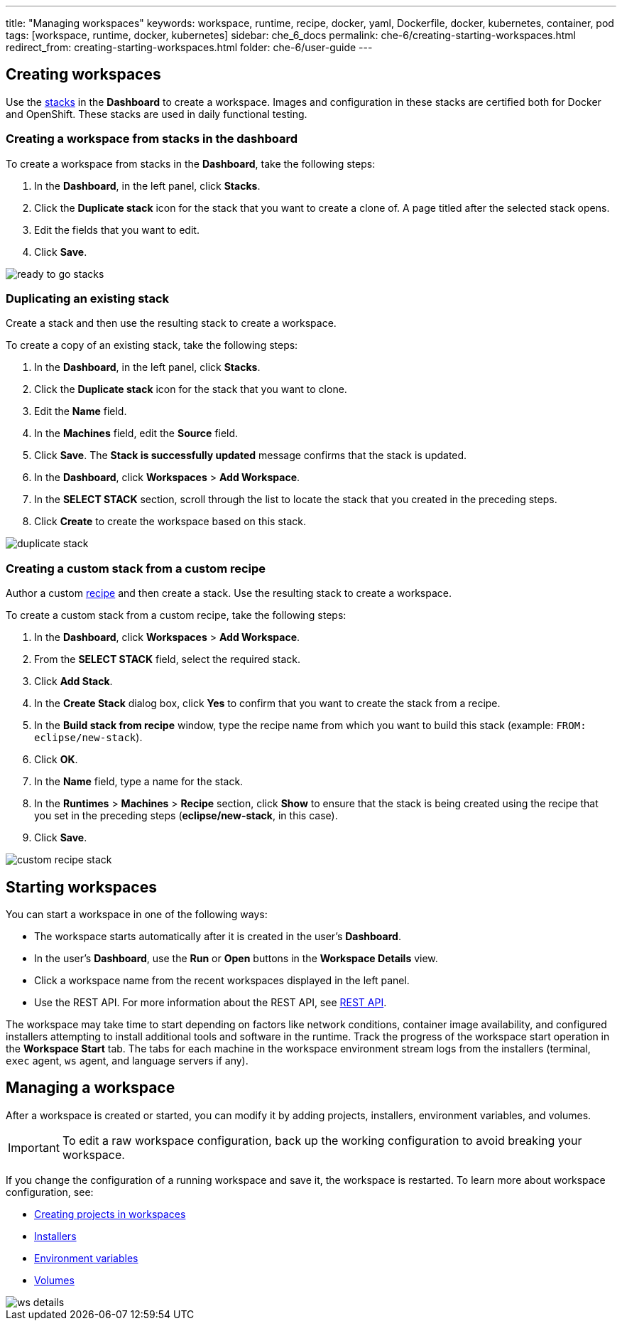 ---
title: "Managing workspaces"
keywords: workspace, runtime, recipe, docker, yaml, Dockerfile, docker, kubernetes, container, pod
tags: [workspace, runtime, docker, kubernetes]
sidebar: che_6_docs
permalink: che-6/creating-starting-workspaces.html
redirect_from: creating-starting-workspaces.html
folder: che-6/user-guide
---


[id="creating-workspaces"]
== Creating workspaces

Use the link:stacks.html[stacks] in the *Dashboard* to create a workspace. Images and configuration in these stacks are certified both for Docker and OpenShift. These stacks are used in daily functional testing.

=== Creating a workspace from stacks in the dashboard

To create a workspace from stacks in the *Dashboard*, take the following steps:

. In the *Dashboard*, in the left panel, click *Stacks*.

. Click the *Duplicate stack* icon for the stack that you want to create a clone of. A page titled after the selected stack opens.

. Edit the fields that you want to edit.

. Click *Save*.

image::workspaces/ready_to_go_stacks.gif[]

=== Duplicating an existing stack

Create a stack and then use the resulting stack to create a workspace.

To create a copy of an existing stack, take the following steps:

. In the *Dashboard*, in the left panel, click *Stacks*.

. Click the *Duplicate stack* icon for the stack that you want to clone.

. Edit the *Name* field.

. In the *Machines* field, edit the *Source* field.

. Click *Save*. The *Stack is successfully updated* message confirms that the stack is updated.

. In the *Dashboard*, click *Workspaces* > *Add Workspace*.

. In the *SELECT STACK* section, scroll through the list to locate the stack that you created in the preceding steps. 

. Click *Create* to create the workspace based on this stack.

image::workspaces/duplicate_stack.gif[]

=== Creating a custom stack from a custom recipe

Author a custom link:recipes.html[recipe] and then create a stack. Use the resulting stack to create a workspace.

To create a custom stack from a custom recipe, take the following steps:

. In the *Dashboard*, click *Workspaces* > *Add Workspace*.

. From the *SELECT STACK* field, select the required stack.

. Click *Add Stack*.

. In the *Create Stack* dialog box, click *Yes* to confirm that you want to create the stack from a recipe. 

. In the *Build stack from recipe* window, type the recipe name from which you want to build this stack (example: `FROM: eclipse/new-stack`).

. Click *OK*.

. In the *Name* field, type a name for the stack.

. In the *Runtimes* > *Machines* > *Recipe* section, click *Show* to ensure that the stack is being created using the recipe that you set in the preceding steps (*eclipse/new-stack*, in this case).

. Click *Save*.

image::workspaces/custom_recipe_stack.gif[]

[id="starting-workspaces"]
== Starting workspaces

You can start a workspace in one of the following ways:

* The workspace starts automatically after it is created in the user's *Dashboard*.

* In the user's *Dashboard*, use the *Run* or *Open* buttons in the *Workspace Details* view.

* Click a workspace name from the recent workspaces displayed in the left panel.

* Use the REST API. For more information about the REST API, see link:rest-api.html[REST API].

The workspace may take time to start depending on factors like network conditions, container image availability, and configured installers attempting to install additional tools and software in the runtime. Track the progress of the workspace start operation in the *Workspace Start* tab. The tabs for each machine in the workspace environment stream logs from the installers (terminal, `exec` agent, `ws` agent, and language servers if any).

[id="managing-a-workspace"]
== Managing a workspace

After a workspace is created or started, you can modify it by adding projects, installers, environment variables, and volumes. 

[IMPORTANT]
====
To edit a raw workspace configuration, back up the working configuration to avoid breaking your workspace. 
====

If you change the configuration of a running workspace and save it, the workspace is restarted. To learn more about workspace configuration, see:

* link:projects.html[Creating projects in workspaces]

* link:installers.html[Installers]

* link:env-variables.html[Environment variables]

* link:volumes.html[Volumes]

image::workspaces/ws_details.gif[]
